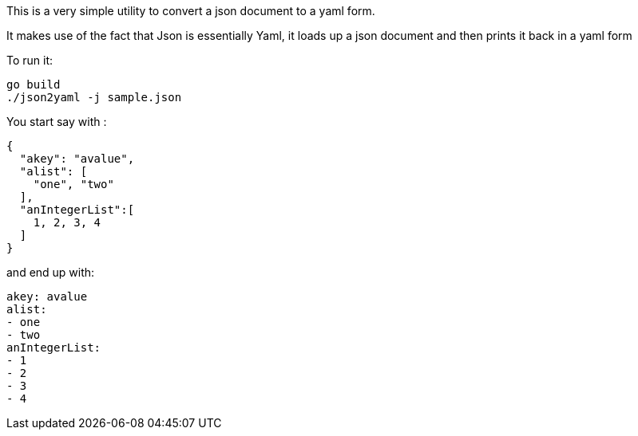 This is a very simple utility to convert a json document to a yaml form.

It makes use of the fact that Json is essentially Yaml, it loads up a json document and then prints it back in a yaml form

To run it:
[source]
----
go build
./json2yaml -j sample.json
----

You start say with :
[source]
----
{
  "akey": "avalue",
  "alist": [
    "one", "two"
  ],
  "anIntegerList":[
    1, 2, 3, 4
  ]
}

----

and end up with:
[source]
----
akey: avalue
alist:
- one
- two
anIntegerList:
- 1
- 2
- 3
- 4
----
